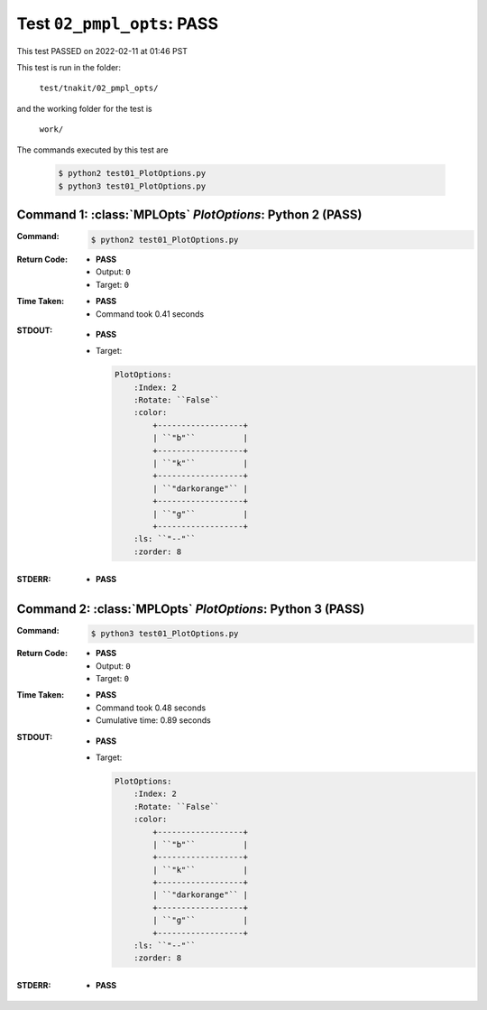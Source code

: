 
.. This documentation written by TestDriver()
   on 2022-02-11 at 01:46 PST

Test ``02_pmpl_opts``: PASS
=============================

This test PASSED on 2022-02-11 at 01:46 PST

This test is run in the folder:

    ``test/tnakit/02_pmpl_opts/``

and the working folder for the test is

    ``work/``

The commands executed by this test are

    .. code-block:: console

        $ python2 test01_PlotOptions.py
        $ python3 test01_PlotOptions.py

Command 1: :class:`MPLOpts` *PlotOptions*: Python 2 (PASS)
-----------------------------------------------------------

:Command:
    .. code-block:: console

        $ python2 test01_PlotOptions.py

:Return Code:
    * **PASS**
    * Output: ``0``
    * Target: ``0``
:Time Taken:
    * **PASS**
    * Command took 0.41 seconds
:STDOUT:
    * **PASS**
    * Target:

      .. code-block:: none

        PlotOptions:
            :Index: 2
            :Rotate: ``False``
            :color:
                +------------------+
                | ``"b"``          |
                +------------------+
                | ``"k"``          |
                +------------------+
                | ``"darkorange"`` |
                +------------------+
                | ``"g"``          |
                +------------------+
            :ls: ``"--"``
            :zorder: 8
        

:STDERR:
    * **PASS**

Command 2: :class:`MPLOpts` *PlotOptions*: Python 3 (PASS)
-----------------------------------------------------------

:Command:
    .. code-block:: console

        $ python3 test01_PlotOptions.py

:Return Code:
    * **PASS**
    * Output: ``0``
    * Target: ``0``
:Time Taken:
    * **PASS**
    * Command took 0.48 seconds
    * Cumulative time: 0.89 seconds
:STDOUT:
    * **PASS**
    * Target:

      .. code-block:: none

        PlotOptions:
            :Index: 2
            :Rotate: ``False``
            :color:
                +------------------+
                | ``"b"``          |
                +------------------+
                | ``"k"``          |
                +------------------+
                | ``"darkorange"`` |
                +------------------+
                | ``"g"``          |
                +------------------+
            :ls: ``"--"``
            :zorder: 8
        

:STDERR:
    * **PASS**

